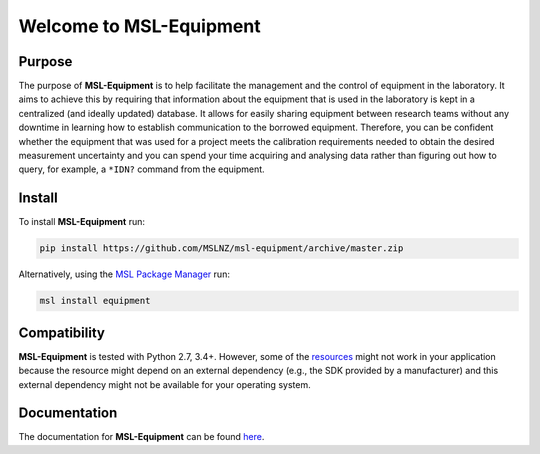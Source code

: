 ========================
Welcome to MSL-Equipment
========================

|docs|

Purpose
-------

The purpose of **MSL-Equipment** is to help facilitate the management and the control of equipment in the laboratory.
It aims to achieve this by requiring that information about the equipment that is used in the laboratory is kept in
a centralized (and ideally updated) database. It allows for easily sharing equipment between research teams without
any downtime in learning how to establish communication to the borrowed equipment. Therefore, you can be confident
whether the equipment that was used for a project meets the calibration requirements needed to obtain the desired
measurement uncertainty and you can spend your time acquiring and analysing data rather than figuring out how to
query, for example, a ``*IDN?`` command from the equipment.

Install
-------

To install **MSL-Equipment** run:

.. code-block:: console

   pip install https://github.com/MSLNZ/msl-equipment/archive/master.zip

Alternatively, using the `MSL Package Manager`_ run:

.. code-block:: console

   msl install equipment

Compatibility
-------------
**MSL-Equipment** is tested with Python 2.7, 3.4+. However, some of the resources_ might not work in your
application because the resource might depend on an external dependency (e.g., the SDK provided by a manufacturer)
and this external dependency might not be available for your operating system.

Documentation
-------------
The documentation for **MSL-Equipment** can be found
`here <http://msl-equipment.readthedocs.io/en/latest/index.html>`_.

.. |docs| image:: https://readthedocs.org/projects/msl-equipment/badge/?version=latest
   :target: http://msl-equipment.readthedocs.io/en/latest/?badge=latest
   :alt: Documentation Status
   :scale: 100%

.. _MSL Package Manager: http://msl-package-manager.readthedocs.io/en/latest/?badge=latest
.. _resources: http://msl-equipment.readthedocs.io/en/latest/resources.html
